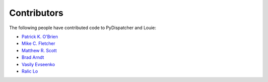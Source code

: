 ============
Contributors
============

The following people have contributed code to PyDispatcher and Louie:

- `Patrick K. O'Brien <https://github.com/pkobrien>`__

- `Mike C. Fletcher <https://github.com/mcfletch>`__

- `Matthew R. Scott <https://github.com/gldnspud>`__

- `Brad Arndt <https://github.com/digdugg>`__

- `Vasily Evseenko <https://github.com/svpcom>`__

- `Ralic Lo <https://github.com/ralic>`__
